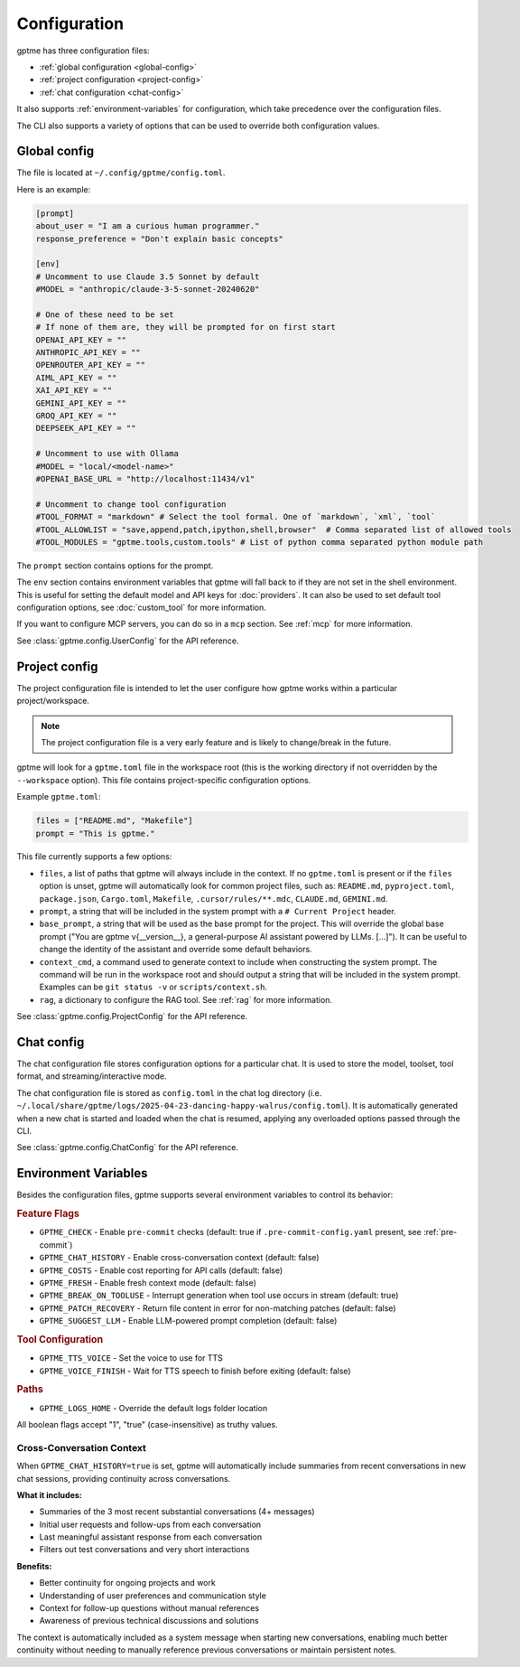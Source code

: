 Configuration
=============

gptme has three configuration files:

- :ref:`global configuration <global-config>`
- :ref:`project configuration <project-config>`
- :ref:`chat configuration <chat-config>`

It also supports :ref:`environment-variables` for configuration, which take precedence over the configuration files.

The CLI also supports a variety of options that can be used to override both configuration values.

.. _global-config:

Global config
-------------

The file is located at ``~/.config/gptme/config.toml``.

Here is an example:

.. code-block:: toml

    [prompt]
    about_user = "I am a curious human programmer."
    response_preference = "Don't explain basic concepts"

    [env]
    # Uncomment to use Claude 3.5 Sonnet by default
    #MODEL = "anthropic/claude-3-5-sonnet-20240620"

    # One of these need to be set
    # If none of them are, they will be prompted for on first start
    OPENAI_API_KEY = ""
    ANTHROPIC_API_KEY = ""
    OPENROUTER_API_KEY = ""
    AIML_API_KEY = ""
    XAI_API_KEY = ""
    GEMINI_API_KEY = ""
    GROQ_API_KEY = ""
    DEEPSEEK_API_KEY = ""

    # Uncomment to use with Ollama
    #MODEL = "local/<model-name>"
    #OPENAI_BASE_URL = "http://localhost:11434/v1"

    # Uncomment to change tool configuration
    #TOOL_FORMAT = "markdown" # Select the tool formal. One of `markdown`, `xml`, `tool`
    #TOOL_ALLOWLIST = "save,append,patch,ipython,shell,browser"  # Comma separated list of allowed tools
    #TOOL_MODULES = "gptme.tools,custom.tools" # List of python comma separated python module path

The ``prompt`` section contains options for the prompt.

The ``env`` section contains environment variables that gptme will fall back to if they are not set in the shell environment. This is useful for setting the default model and API keys for :doc:`providers`. It can also be used to set default tool configuration options, see :doc:`custom_tool` for more information.

If you want to configure MCP servers, you can do so in a ``mcp`` section. See :ref:`mcp` for more information.

See :class:`gptme.config.UserConfig` for the API reference.

.. _project-config:

Project config
--------------

The project configuration file is intended to let the user configure how gptme works within a particular project/workspace.

.. note::

    The project configuration file is a very early feature and is likely to change/break in the future.

gptme will look for a ``gptme.toml`` file in the workspace root (this is the working directory if not overridden by the ``--workspace`` option). This file contains project-specific configuration options.

Example ``gptme.toml``:

.. code-block:: toml

    files = ["README.md", "Makefile"]
    prompt = "This is gptme."

This file currently supports a few options:

- ``files``, a list of paths that gptme will always include in the context. If no ``gptme.toml`` is present or if the ``files`` option is unset, gptme will automatically look for common project files, such as: ``README.md``, ``pyproject.toml``, ``package.json``, ``Cargo.toml``, ``Makefile``, ``.cursor/rules/**.mdc``, ``CLAUDE.md``, ``GEMINI.md``.
- ``prompt``, a string that will be included in the system prompt with a ``# Current Project`` header.
- ``base_prompt``, a string that will be used as the base prompt for the project. This will override the global base prompt ("You are gptme v{__version__}, a general-purpose AI assistant powered by LLMs. [...]"). It can be useful to change the identity of the assistant and override some default behaviors.
- ``context_cmd``, a command used to generate context to include when constructing the system prompt. The command will be run in the workspace root and should output a string that will be included in the system prompt. Examples can be ``git status -v`` or ``scripts/context.sh``.
- ``rag``, a dictionary to configure the RAG tool. See :ref:`rag` for more information.

See :class:`gptme.config.ProjectConfig` for the API reference.


.. _chat-config:

Chat config
-----------

The chat configuration file stores configuration options for a particular chat.
It is used to store the model, toolset, tool format, and streaming/interactive mode.

The chat configuration file is stored as ``config.toml`` in the chat log directory (i.e. ``~/.local/share/gptme/logs/2025-04-23-dancing-happy-walrus/config.toml``). It is automatically generated when a new chat is started and loaded when the chat is resumed, applying any overloaded options passed through the CLI.

See :class:`gptme.config.ChatConfig` for the API reference.

.. _environment-variables:

Environment Variables
---------------------

Besides the configuration files, gptme supports several environment variables to control its behavior:

.. rubric:: Feature Flags

- ``GPTME_CHECK`` - Enable ``pre-commit`` checks (default: true if ``.pre-commit-config.yaml`` present, see :ref:`pre-commit`)
- ``GPTME_CHAT_HISTORY`` - Enable cross-conversation context (default: false)
- ``GPTME_COSTS`` - Enable cost reporting for API calls (default: false)
- ``GPTME_FRESH`` - Enable fresh context mode (default: false)
- ``GPTME_BREAK_ON_TOOLUSE`` - Interrupt generation when tool use occurs in stream (default: true)
- ``GPTME_PATCH_RECOVERY`` - Return file content in error for non-matching patches (default: false)
- ``GPTME_SUGGEST_LLM`` - Enable LLM-powered prompt completion (default: false)

.. rubric:: Tool Configuration

- ``GPTME_TTS_VOICE`` - Set the voice to use for TTS
- ``GPTME_VOICE_FINISH`` - Wait for TTS speech to finish before exiting (default: false)

.. rubric:: Paths

- ``GPTME_LOGS_HOME`` - Override the default logs folder location

All boolean flags accept "1", "true" (case-insensitive) as truthy values.

Cross-Conversation Context
~~~~~~~~~~~~~~~~~~~~~~~~~~

When ``GPTME_CHAT_HISTORY=true`` is set, gptme will automatically include summaries from recent conversations in new chat sessions, providing continuity across conversations.

**What it includes:**

- Summaries of the 3 most recent substantial conversations (4+ messages)
- Initial user requests and follow-ups from each conversation
- Last meaningful assistant response from each conversation
- Filters out test conversations and very short interactions

**Benefits:**

- Better continuity for ongoing projects and work
- Understanding of user preferences and communication style
- Context for follow-up questions without manual references
- Awareness of previous technical discussions and solutions

The context is automatically included as a system message when starting new conversations, enabling much better continuity without needing to manually reference previous conversations or maintain persistent notes.
